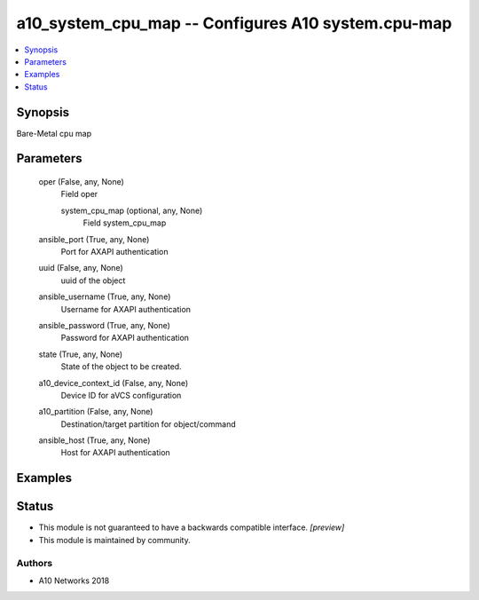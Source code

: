 .. _a10_system_cpu_map_module:


a10_system_cpu_map -- Configures A10 system.cpu-map
===================================================

.. contents::
   :local:
   :depth: 1


Synopsis
--------

Bare-Metal cpu map






Parameters
----------

  oper (False, any, None)
    Field oper


    system_cpu_map (optional, any, None)
      Field system_cpu_map



  ansible_port (True, any, None)
    Port for AXAPI authentication


  uuid (False, any, None)
    uuid of the object


  ansible_username (True, any, None)
    Username for AXAPI authentication


  ansible_password (True, any, None)
    Password for AXAPI authentication


  state (True, any, None)
    State of the object to be created.


  a10_device_context_id (False, any, None)
    Device ID for aVCS configuration


  a10_partition (False, any, None)
    Destination/target partition for object/command


  ansible_host (True, any, None)
    Host for AXAPI authentication









Examples
--------

.. code-block:: yaml+jinja

    





Status
------




- This module is not guaranteed to have a backwards compatible interface. *[preview]*


- This module is maintained by community.



Authors
~~~~~~~

- A10 Networks 2018

